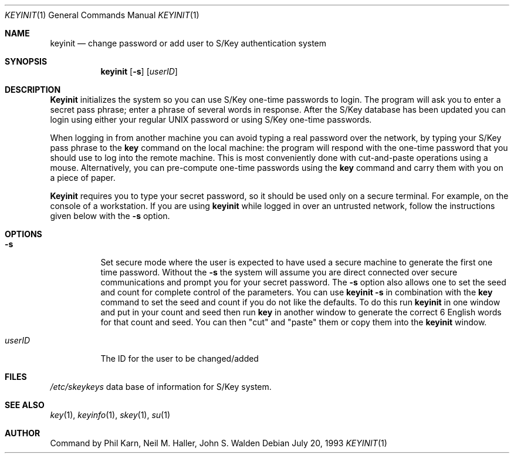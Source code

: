 .\"	@(#)keyinit.1	1.0 (Bellcore) 7/20/93
.\"
.Dd July 20, 1993
.Dt KEYINIT 1
.Os
.Sh NAME
.Nm keyinit
.Nd change password or add user to S/Key authentication system
.Sh SYNOPSIS
.Nm
.Op Fl s
.Op Ar userID 
.Sh DESCRIPTION
.Nm Keyinit
initializes the system so you can use S/Key one-time passwords to
login.  The program will ask you to enter a secret pass phrase; enter a
phrase of several words in response. After the S/Key database has been
updated you can login using either your regular UNIX password or using
S/Key one-time passwords. 
.Pp
When logging in from another machine you can avoid typing a real
password over the network, by typing your S/Key pass phrase to the
.Nm key
command on the local machine:  the program will respond with
the one-time password that you should use to log into the remote
machine.  This is most conveniently done with cut-and-paste operations
using a mouse.  Alternatively, you can pre-compute one-time passwords
using the
.Nm key
command and carry them with you on a piece of paper.
.Pp
.Nm Keyinit
requires you to type your secret password, so it should
be used only on a secure terminal. For example, on the console of a
workstation. If you are using
.Nm
while logged in over an
untrusted network, follow the instructions given below with the
.Fl s
option.
.Sh OPTIONS
.Bl -tag -width indent
.It Fl s
Set secure mode where the user is expected to have used a secure
machine to generate the first one time password.  Without the
.Fl s
the
system will assume you are direct connected over secure communications
and prompt you for your secret password.
The
.Fl s
option also allows one to set the seed and count for complete
control of the parameters.  You can use
.Nm
.Fl s
in combination with
the 
.Nm key
command to set the seed and count if you do not like the defaults.
To do this run
.Nm
in one window and put in your count and seed
then run
.Nm key
in another window to generate the correct 6 English words
for that count and seed. You can then
"cut" and "paste" them or copy them into the
.Nm
window.
.It Ar userID
The ID for the user to be changed/added
.El
.Sh FILES
.Pa /etc/skeykeys
data base of information for S/Key system.
.Sh SEE ALSO
.Xr key 1 ,
.Xr keyinfo 1 ,
.Xr skey 1 ,
.Xr su 1
.Sh AUTHOR
Command by Phil Karn, Neil M. Haller, John S. Walden
